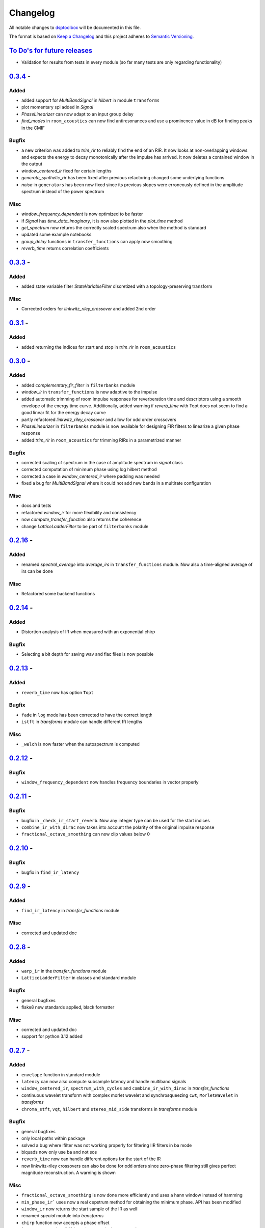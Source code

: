 Changelog
=========

All notable changes to `dsptoolbox
<https://github.com/nico-franco-gomez/dsptoolbox>`_ will be documented in this file.

The format is based on `Keep a
Changelog <http://keepachangelog.com/en/1.0.0/>`__ and this project
adheres to `Semantic Versioning <http://semver.org/spec/v2.0.0.html>`_.

`To Do's for future releases`_
------------------------------

- Validation for results from tests in every module (so far many tests are
  only regarding functionality)

`0.3.4 <https://pypi.org/project/dsptoolbox/0.3.4>`_ - 
---------------------

Added
~~~~~~~
- added support for `MultiBandSignal` in `hilbert` in module ``transforms``
- plot momentary spl added in `Signal`
- `PhaseLinearizer` can now adapt to an input group delay
- `find_modes` in ``room_acoustics`` can now find antiresonances and use a
  prominence value in dB for finding peaks in the CMIF

Bugfix
~~~~~~~
- a new criterion was added to `trim_rir` to reliably find the end of an RIR.
  It now looks at non-overlapping windows and expects the energy to decay
  monotonically after the impulse has arrived. It now deletes a contained
  window in the output
- `window_centered_ir` fixed for certain lengths
- `generate_synthetic_rir` has been fixed after previous refactoring changed
  some underlying functions
- `noise` in ``generators`` has been now fixed since its previous slopes were
  erroneously defined in the amplitude spectrum instead of the power spectrum

Misc
~~~~~~
- `window_frequency_dependent` is now optimized to be faster
- if `Signal` has `time_data_imaginary`, it is now also plotted in the
  `plot_time` method
- `get_spectrum` now returns the correctly scaled spectrum also when the method
  is standard
- updated some example notebooks
- `group_delay` functions in ``transfer_functions`` can apply now smoothing
- `reverb_time` returns correlation coefficients


`0.3.3 <https://pypi.org/project/dsptoolbox/0.3.3>`_ - 
---------------------

Added
~~~~~~~
- added state variable filter `StateVariableFilter` discretized with a
  topology-preserving transform

Misc
~~~~~~
- Corrected orders for `linkwitz_riley_crossover` and added 2nd order

`0.3.1 <https://pypi.org/project/dsptoolbox/0.3.1>`_ - 
---------------------

Added
~~~~~~
- added returning the indices for start and stop in `trim_rir` in ``room_acoustics``

`0.3.0 <https://pypi.org/project/dsptoolbox/0.3.0>`_ - 
---------------------

Added
~~~~~~
- added `complementary_fir_filter` in ``filterbanks`` module
- `window_ir` in ``transfer_functions`` is now adaptive to the impulse
- added automatic trimming of room impulse responses for reverberation time
  and descriptors using a smooth envelope of the energy time curve. Additionally,
  added warning if `reverb_time` with Topt does not seem to find a good
  linear fit for the energy decay curve
- partly refactored `linkwitz_riley_crossover` and allow for odd order
  crossovers
- `PhaseLinearizer` in ``filterbanks`` module is now available for designing
  FIR filters to linearize a given phase response
- added `trim_rir` in ``room_acoustics`` for trimming RIRs in a parametrized
  manner

Bugfix
~~~~~~
- corrected scaling of spectrum in the case of amplitude spectrum in `signal`
  class
- corrected computation of minimum phase using log hilbert method
- corrected a case in `window_centered_ir` where padding was needed
- fixed a bug for `MultiBandSignal` where it could not add new bands in a
  multirate configuration

Misc
~~~~~
- docs and tests
- refactored `window_ir` for more flexibility and consistency
- now `compute_transfer_function` also returns the coherence
- change `LatticeLadderFilter` to be part of ``filterbanks`` module

`0.2.16 <https://pypi.org/project/dsptoolbox/0.2.16>`_ - 
---------------------
Added
~~~~~~
- renamed `spectral_average` into `average_irs` in ``transfer_functions``
  module. Now also a time-aligned average of irs can be done

Misc
~~~~~
- Refactored some backend functions

`0.2.14 <https://pypi.org/project/dsptoolbox/0.2.14>`_ - 
---------------------
Added
~~~~~~
- Distortion analysis of IR when measured with an exponential chirp

Bugfix
~~~~~~
- Selecting a bit depth for saving wav and flac files is now possible

`0.2.13 <https://pypi.org/project/dsptoolbox/0.2.13>`_ - 
---------------------
Added
~~~~~~
- ``reverb_time`` now has option ``Topt``

Bugfix
~~~~~~
- ``fade`` in ``log`` mode has been corrected to have the correct length
- ``istft`` in `transforms` module can handle different fft lengths

Misc
~~~~~~
- ``_welch`` is now faster when the autospectrum is computed

`0.2.12 <https://pypi.org/project/dsptoolbox/0.2.12>`_ - 
---------------------
Bugfix
~~~~~~
- ``window_frequency_dependent`` now handles frequency boundaries in vector
  properly

`0.2.11 <https://pypi.org/project/dsptoolbox/0.2.11>`_ - 
---------------------
Bugfix
~~~~~~
- bugfix in ``_check_ir_start_reverb``. Now any integer type can be used for the
  start indices
- ``combine_ir_with_dirac`` now takes into account the polarity of the original
  impulse response
- ``fractional_octave_smoothing`` can now clip values below 0

`0.2.10 <https://pypi.org/project/dsptoolbox/0.2.10>`_ - 
---------------------
Bugfix
~~~~~~
- bugfix in ``find_ir_latency``

`0.2.9 <https://pypi.org/project/dsptoolbox/0.2.9>`_ - 
---------------------
Added
~~~~~~
- ``find_ir_latency`` in `transfer_functions` module

Misc
~~~~~
- corrected and updated doc

`0.2.8 <https://pypi.org/project/dsptoolbox/0.2.8>`_ - 
---------------------
Added
~~~~~~
- ``warp_ir`` in the `transfer_functions` module
- ``LatticeLadderFilter`` in classes and standard module

Bugfix
~~~~~~~
- general bugfixes
- flake8 new standards applied, black formatter

Misc
~~~~~
- corrected and updated doc
- support for python 3.12 added

`0.2.7 <https://pypi.org/project/dsptoolbox/0.2.7>`_ - 
---------------------

Added
~~~~~~
- ``envelope`` function in standard module
- ``latency`` can now also compute subsample latency and handle multiband
  signals
- ``window_centered_ir``, ``spectrum_with_cycles`` and
  ``combine_ir_with_dirac`` in `transfer_functions`
- continuous wavelet transform with complex morlet wavelet and synchrosqueezing
  ``cwt``, ``MorletWavelet`` in `transforms`
- ``chroma_stft``, ``vqt``, ``hilbert`` and ``stereo_mid_side`` transforms in
  `transforms` module

Bugfix
~~~~~~~
- general bugfixes
- only local paths within package
- solved a bug where lfilter was not working properly for filtering IIR filters
  in ba mode
- biquads now only use ba and not sos
- ``reverb_time`` now can handle different options for the start of the IR
- now linkwitz-riley crossovers can also be done for odd orders since
  zero-phase filtering still gives perfect magnitude reconstruction. A warning
  is shown

Misc
~~~~~
- ``fractional_octave_smoothing`` is now done more efficiently and uses a
  hann window instead of hamming
- ``min_phase_ir``` uses now a real cepstrum method for obtaining the minimum
  phase. API has been modified
- ``window_ir`` now returns the start sample of the IR as well
- renamed `special` module into `transforms`
- ``chirp`` function now accepts a phase offset
- from now on, python 3.10 is no longer actively supported
- corrected and updated documentation
- dependencies have been updated

`0.2.6 <https://pypi.org/project/dsptoolbox/0.2.6>`_ - 
---------------------

Added
~~~~~~
- effects module with basic implementations for standard audio effects
- extra functionalities in the audio io module

Bugfix
~~~~~~~
- general bug fixes

Misc
~~~~~
- made seaborn optional

`0.2.5 <https://pypi.org/project/dsptoolbox/0.2.5>`_ - 
---------------------

Added
~~~~~~
- mel-frequency cepstral coefficients ``mfcc`` in ``special`` module
- spectrogram of a signal can now be plotted with a selected dynamic range
- ``audio_io`` has now more port functionalities to ``sounddevice``

Bugfix
~~~~~~~
- plotting for the ``qmf`` Crossover is now possible without downsampling
- Linkwitz-Riley crossovers plotting functions have been updated and corrected
- corrected some tests

Misc
~~~~~
- docstrings corrected and extended
- computation of steering vectors in ``beamforming`` has been optimized

`0.2.4 <https://pypi.org/project/dsptoolbox/0.2.4>`_ - 
---------------------

Added
~~~~~~
- ``rms`` function
- ``constrain_amplitude`` property to signal class is now used to enable
  or disable normalizing audio data that has higher amplitudes than 1. Also
  the factor by which the data is multiplied is now saved as the attribute
  ``amplitude_scale_factor``
- ``get_analytical_transfer_function`` in the ``ShoeboxRoom`` class
- ``ShoeboxRoom`` now can take additional information about absorption through
  the method ``add_detailed_absorption``. This is automatically used by both
  ``get_analytical_transfer_function`` and ``generate_synthetic_rir``
- ``generate_synthetic_rir`` can now limit the order of reflections to take
  into account and make use of the detailed absorption information stored
  in ``ShoeboxRoom``

Bugfix
~~~~~~~
- corrected a bug that caused saving an object to crash if the path contained
  a point that was not the format of the file

Misc
~~~~~
- docstrings corrected and extended

`0.2.3 <https://pypi.org/project/dsptoolbox/0.2.3>`_ - 2023-03-05
---------------------

Added
~~~~~~
- ``detrend`` function
- ``fractional_octave_bands`` filter bank in ``filterbanks`` module
- ``ShoeboxRoom`` class in ``room_acoustics``. Some basic room acoustics
  parameters can be computed. Used also for ``generate_synthetic_rir``

Bugfix
~~~~~~~
- corrected scaling in ``BeamformerFunctional`` so that the source power is
  not underestimated
- corrected ``plot_magnitude`` in ``FilterBank`` class where the second and
  subsequent bands were plotted with an offset

Misc
~~~~~
- docstrings corrected and extended
- renamed ``sinus`` to ``harmonic`` in ``generators`` module

`0.2.2 <https://pypi.org/project/dsptoolbox/0.2.2>`_ - 2023-02-21
---------------------

Added
~~~~~~
- New beamforming formulations added in ``beamforming`` module and renamed
  some formulations for better clarity

Bugfix
~~~~~~~
- minor fixes
- minimum phase IR now done for equiripple filters, linear-phase filters and
  general IR's with different methods

Misc
~~~~~
- docstrings corrected and extended
- refactored beamformer formulations for clearer inheritance structure

`0.2.1 <https://pypi.org/project/dsptoolbox/0.2.1>`_ - 2023-02-08
---------------------

Added
~~~~~~
- ``plot_waterfall`` in special module
- beamforming algorithms added as a module called beamforming
- number of filters property in ``FilterBank``
- vectorized ``generators.noise`` for faster multi channel noise generation
- quadrature mirror filters crossovers

Bugfix
~~~~~~
- now the original signal length is used everywhere as an argument to ``numpy.fft.irfft``
  to avoid reconstruction issues for odd-length signals
- now ``Signal`` and ``Filter`` can not be created without explicitely passing a
  sampling rate
- corrected scaling when using ``_welch`` for spectrum and now clearer scalings
  can be passed
- allowed for 0 percent overlap when computing spectrum, csm or stft
- other minor fixes

Misc
~~~~~
- added automated testing using pytest (and changed requirements)
- added support for python 3.11
- extended and corrected docstrings
- change to warning instead of assertion error after not passing the COLA condition
  for stft, welch or csm
- optimized computation of cross-spectral matrix
- relocated some functions from standard to transfer functions module

`0.1.1 <https://pypi.org/project/dsptoolbox/0.1.1/>`_ - 2023-01-20
---------------------

Added
~~~~~~
- the method for finding room modes now includes the ``prune_antimodes`` 
  parameter which checks for modes that are dips in the room impulse response and leaves these out
- filter class can now plot magnitude directly with zero_phase filtering
- ``activity_detector`` added in standard module
- ``spectral_average`` in transfer_functions module
- ``generate_synthetic_rir`` in room_acoustics module

Bugfix
~~~~~~
- start of impulse responses for multibandsignals is now done for each signal separately
  since filtering could lead to different group delays in each band
- assertion that ``start_stop_hz`` is ``None`` when standard method is selected in ``transfer_functions.spectral_deconvolve()``
- _biquad_coefficients can now take strings as eq_type
- refactored part of filtering function in Linkwitz-Riley filter bank such that
  no unnecessary loops are used

Misc
~~~~~
- turned off warning if time_data_imaginary is called and happens to be None
- corrected or extended docstrings
- moved linear and minimum phase system generation from special to transfer_functions module

`0.1.0 <https://pypi.org/project/dsptoolbox/0.1.0/>`_ - 2023-01-13
---------------------

Added
~~~~~~
- GammaToneFilterBank with reconstruction capabilities
- fractional time delay in standard module
- delay_samples parameter for dirac signal
- polyphase representations in `_general_helpers.py`
- filtering and resampling has been implemented in the ``Filter`` class:
  if filter is iir normal filtering and downsampling (or the other way around
  for upsampling) is done. If filter is fir, an efficient polyphase representation is used
- ``log_mel_spectrogram`` and ``mel_filterbank`` added in special module

Bugfix
~~~~~
- time_data_imaginary gives now a copy of the time data
- energy normalization in distance measures now allows for scale-invariant comparison
- corrected sampling rate in plot generation for FilterBank

Misc
~~~~
- add image in the beginning of repository's readme


`0.0.5 <https://pypi.org/project/dsptoolbox/0.0.5/>`_ - 2023-01-11
---------------------

Added
~~~~~~
- stop_flag for ``stream_samples`` method of ``Signal`` class
- ``get_ir`` method for Linkwitz-Riley Filterbank class
- possibility to define a start for the RIR in the ``reverb_time`` method. Also
  the same start index is now used for all channels and bands
- sleep and output_stream to audio_io (wrappers around sounddevice's functions)
- ``min_phase_from_mag`` and ``lin_phase_from_mag`` in the special module.
- ``auditory_filters_gammatone`` filter bank.
- harmonic tone generator added in ``generators`` module
- grey noise in noise generator function
- ``find_ir_start`` in room_acoustics module
- ``Signal`` class can now handle complex time data by splitting real and imaginary
  parts in different properties (time_data and time_data_imaginary)
- ``swap_bands`` in ``MultiBandSignal`` class that allows reordering the bands
- ``swap_filters`` in ``FilterBank`` class that allows reordering the filters

Bug fixes
~~~~~~~~~~
- bug in _get_normalized_spectrum helper function
- bug in the order of the [filter] order vector in Linkwitz-Riley FliterBank class
- bug in ``Signal`` class where unwrapped phase could not be plotted correctly
- plots.general_plot can now use tight_layout() or not. Activating it could be
  counterproductive in cases where the legend is very large since it squishes the axes
- changed spectrum array dtype to cfloat to ensure that complex spectrum is always created

Misc
~~~~~
- changed function name ``play_stream`` to ``play_through_stream`` in audio_io module and the way it works
- extended and corrected docstrings
- ``Filter`` class can now handle complex output: a warning can be printed or not and the imaginary output is saved in the 
  ``Signal`` class' ``time_data_imaginary``. The warning is defined through ``warning_if_complex`` bool attribute
- newly improved filtering function for FIR filters that uses ``scipy.signal.convolve`` instead of ``numpy.convolve``


`0.0.4 <https://pypi.org/project/dsptoolbox/0.0.4/>`_ - 2023-01-05
---------------------

Added
~~~~~

- added resampling using ``scipy.signal.resample_poly``
- added distance measures: snr, si-sdr
- added ``normalize`` function
- added ``get_ir`` method to ``FilterBank`` class
- added function to load pickle objects
- added changelog
- added support for ``MultiBandSignal`` input in ``reverb_time`` function
- added ``get_channel`` method in ``Signal`` class for retrieving specific channels from signal as signal objects
- introduced support for 1d-arrays in plot functions and raise error if ndim>2
- added property and specialized setter for multiple sampling rates in FilterBank and MultiBandSignal
- ``get_stream_samples`` added in ``Signal`` class for streaming purposes
- added ``fade`` method for signals

Bugfix
~~~~~~

- corrected a bug regarding filter order
- corrected documentation for ``__init__`` Filter biquad, ``find_room_modes``, 
- change assert order in merge signal function
- corrected errors in test file
- corrected copying signals in `_filter.py` functions and ``MultiBandSignal.collapse`` method
- references in pyfar functions corrected
- bug fix in normalize function
- minor bug fixes
- documentation fixed

Misc
~~~~

- dropped multichannel parameter in spectral deconvolve and get transfer function
- changed to dynamic versioning to building package with hatch
- when plotting, general plot can now take flat arrays as arguments
- readme edited
- package structure updated
- general updates to docstrings
- extended merging signals while trimming or padding in the end and in the beginning
- changed module name from `measure` to `audio_io`
- refactored ``time_vector_s`` handling in ``Signal`` class

